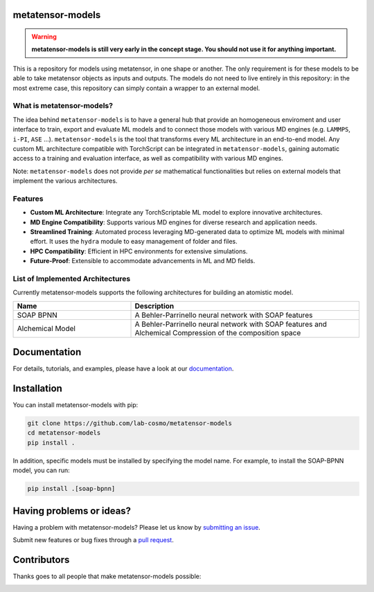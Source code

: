 metatensor-models
-----------------

|tests| |docs|

.. warning::

    **metatensor-models is still very early in the concept stage. You should not use it
    for anything important.**

This is a repository for models using metatensor, in one shape or another. The only
requirement is for these models to be able to take metatensor objects as inputs and
outputs. The models do not need to live entirely in this repository: in the most extreme
case, this repository can simply contain a wrapper to an external model.

.. marker-introduction

What is metatensor-models?
###########################

The idea behind ``metatensor-models`` is to have a general hub
that provide an homogeneous enviroment and user interface to
train, export and evaluate ML models and to
connect those models with various MD engines (e.g. ``LAMMPS``, ``i-PI``, ``ASE`` ...).
``metatensor-models`` is the tool that transforms every ML architecture in an
end-to-end model. Any custom ML architecture compatible with TorchScript
can be integrated in ``metatensor-models``, gaining automatic access to
a training and evaluation interface, as well as compatibility with various MD engines.

Note: ``metatensor-models`` does not provide `per se` mathematical functionalities but
relies on external models that implement the various architectures.

Features
#########

- **Custom ML Architecture**: Integrate any TorchScriptable ML model
  to explore innovative architectures.

- **MD Engine Compatibility**: Supports various MD engines for diverse research
  and application needs.

- **Streamlined Training**: Automated process leveraging MD-generated data to
  optimize ML models with minimal effort. It uses the ``hydra`` module to
  easy management of folder and files.

- **HPC Compatibility**: Efficient in HPC environments for extensive simulations.

- **Future-Proof**: Extensible to accommodate advancements in ML and MD fields.

.. marker-architectures

List of Implemented Architectures
###################################

Currently metatensor-models supports the following architectures for building an
atomistic model.

.. list-table::
   :widths: 34 66
   :header-rows: 1

   * - Name
     - Description

   * - SOAP BPNN
     - A Behler-Parrinello neural network with SOAP features

   * - Alchemical Model
     - A Behler-Parrinello neural network with SOAP features
       and Alchemical Compression of the composition space

.. marker-documentation

Documentation
------------

For details, tutorials, and examples, please have a look at our
`documentation <https://lab-cosmo.github.io/metatensor-models/latest/>`_.

.. marker-installation

Installation
------------

You can install metatensor-models with pip:

.. code-block:: bash

    git clone https://github.com/lab-cosmo/metatensor-models
    cd metatensor-models
    pip install .


In addition, specific models must be installed by specifying the model name. For
example, to install the SOAP-BPNN model, you can run:

.. code-block:: bash

    pip install .[soap-bpnn]

.. marker-issues

Having problems or ideas?
-------------------------

Having a problem with metatensor-models? Please let us know by `submitting an issue
<https://github.com/metatensor-models/issues>`_.

Submit new features or bug fixes through a `pull request
<https://github.com/metatensor-models/pulls>`_.

.. marker-contributing

Contributors
------------

Thanks goes to all people that make metatensor-models possible:

.. image:: https://contrib.rocks/image?repo=metatensor-models
   :target: https://github.com/lab-cosmo/metatensor-models/graphs/contributors

.. |tests| image:: https://github.com/lab-cosmo/metatensor-models/workflows/Tests/badge.svg
   :alt: Github Actions Tests Job Status
   :target: (https://github.com/lab-cosmo/metatensor-models/\
                actions?query=workflow%3ATests)

.. |docs| image:: https://img.shields.io/badge/documentation-latest-sucess
   :alt: Python
   :target: https://lab-cosmo.github.io/metatensor-models/latest/

